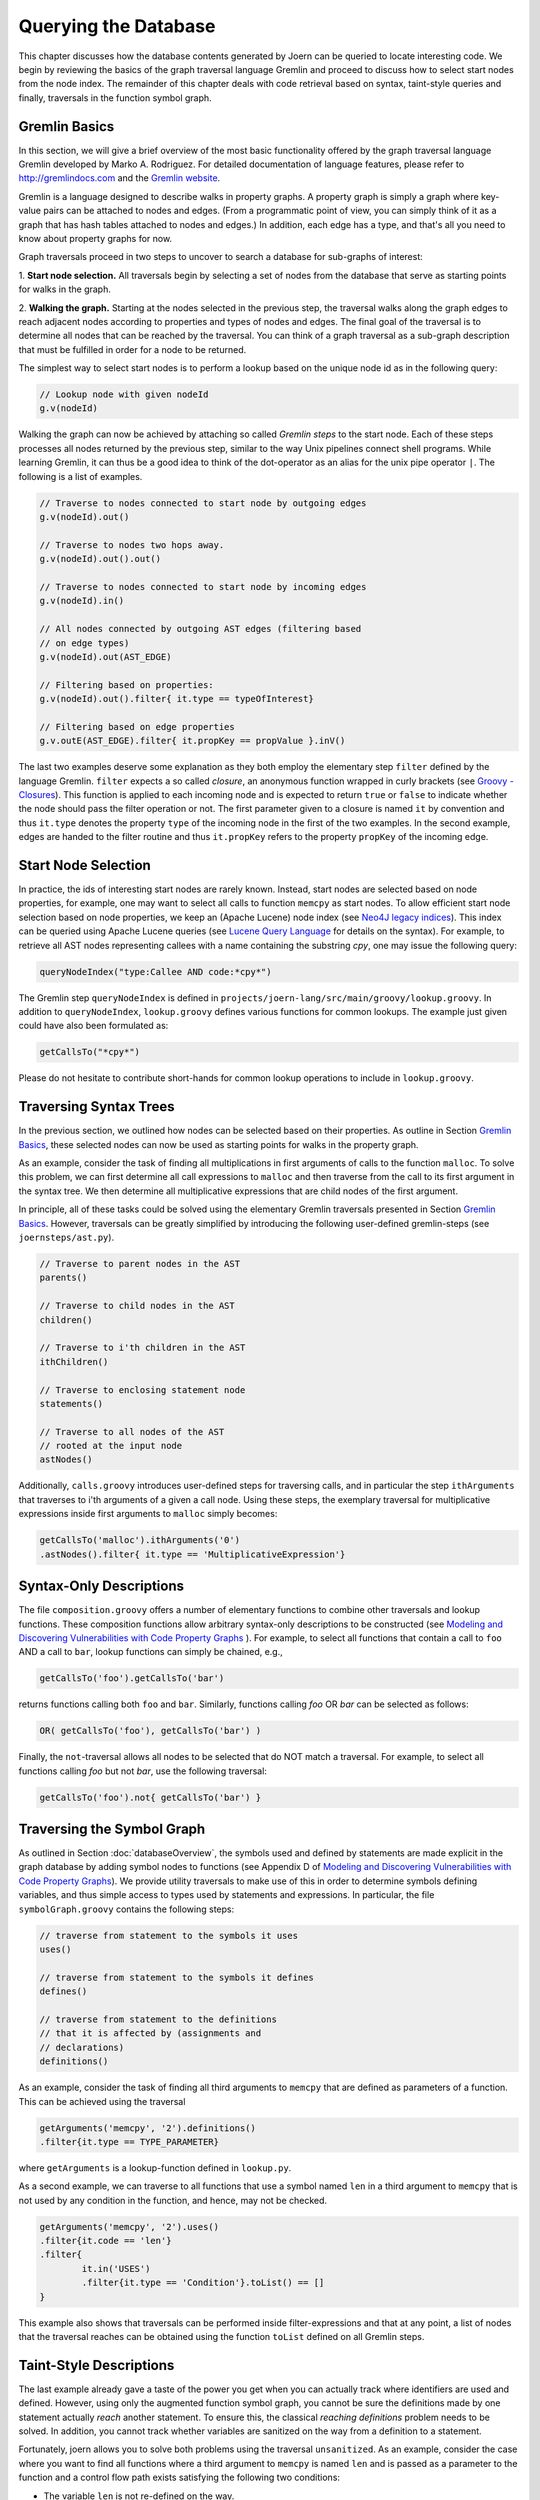 Querying the Database
======================

This chapter discusses how the database contents generated by Joern
can be queried to locate interesting code. We begin by reviewing the
basics of the graph traversal language Gremlin and proceed to discuss
how to select start nodes from the node index. The remainder of this
chapter deals with code retrieval based on syntax, taint-style queries
and finally, traversals in the function symbol graph.

Gremlin Basics
---------------
In this section, we will give a brief overview of the most basic
functionality offered by the graph traversal language Gremlin
developed by Marko A. Rodriguez. For detailed documentation of
language features, please refer to http://gremlindocs.com and the
`Gremlin website <https://github.com/tinkerpop/gremlin/wiki>`_.

Gremlin is a language designed to describe walks in property graphs. A
property graph is simply a graph where key-value pairs can be attached
to nodes and edges. (From a programmatic point of view, you can simply
think of it as a graph that has hash tables attached to nodes and
edges.) In addition, each edge has a type, and that's all you need to
know about property graphs for now.

Graph traversals proceed in two steps to uncover to search a database
for sub-graphs of interest:


1. **Start node selection.** All traversals begin by selecting a set of
nodes from the database that serve as starting points for walks in the
graph.

2. **Walking the graph.** Starting at the nodes selected in the
previous step, the traversal walks along the graph edges to reach
adjacent nodes according to properties and types of nodes and
edges. The final goal of the traversal is to determine all nodes that
can be reached by the traversal. You can think of a graph traversal as
a sub-graph description that must be fulfilled in order for a node to
be returned.

The simplest way to select start nodes is to perform a lookup based on
the unique node id as in the following query:

.. code-block:: none

	// Lookup node with given nodeId
	g.v(nodeId)

Walking the graph can now be achieved by attaching so called
*Gremlin steps* to the start node. Each of these steps processes
all nodes returned by the previous step, similar to the way Unix
pipelines connect shell programs. While learning Gremlin, it can thus
be a good idea to think of the dot-operator as an alias for the unix
pipe operator ``|``. The following is a list of examples.

.. code-block:: none

	// Traverse to nodes connected to start node by outgoing edges
	g.v(nodeId).out()

	// Traverse to nodes two hops away.
	g.v(nodeId).out().out()

	// Traverse to nodes connected to start node by incoming edges
	g.v(nodeId).in()

	// All nodes connected by outgoing AST edges (filtering based
	// on edge types)
	g.v(nodeId).out(AST_EDGE)

	// Filtering based on properties:
	g.v(nodeId).out().filter{ it.type == typeOfInterest}

	// Filtering based on edge properties
	g.v.outE(AST_EDGE).filter{ it.propKey == propValue }.inV()

The last two examples deserve some explanation as they both employ the
elementary step ``filter`` defined by the language Gremlin. ``filter``
expects a so called *closure*, an anonymous function wrapped in curly
brackets (see `Groovy - Closures
<http://groovy.codehaus.org/Closures>`_). This function is applied to
each incoming node and is expected to return ``true`` or ``false`` to
indicate whether the node should pass the filter operation or not. The
first parameter given to a closure is named ``it`` by convention and
thus ``it.type`` denotes the property ``type`` of the incoming node in
the first of the two examples. In the second example, edges are handed
to the filter routine and thus ``it.propKey`` refers to the property
``propKey`` of the incoming edge.

Start Node Selection
---------------------

In practice, the ids of interesting start nodes are rarely
known. Instead, start nodes are selected based on node properties, for
example, one may want to select all calls to function ``memcpy`` as
start nodes. To allow efficient start node selection based on node
properties, we keep an (Apache Lucene) node index (see `Neo4J legacy
indices <http://docs.neo4j.org/chunked/stable/indexing.html>`_). This
index can be queried using Apache Lucene queries (see `Lucene Query
Language
<http://lucene.apache.org/core/2_9_4/queryparsersyntax.html>`_ for
details on the syntax). For example, to retrieve all AST nodes
representing callees with a name containing the substring `cpy`,
one may issue the following query:

.. code-block:: none

	queryNodeIndex("type:Callee AND code:*cpy*")

The Gremlin step ``queryNodeIndex`` is defined in
``projects/joern-lang/src/main/groovy/lookup.groovy``. In addition to
``queryNodeIndex``, ``lookup.groovy`` defines various functions
for common lookups. The example just given could have also been
formulated as:

.. code-block:: none

	getCallsTo("*cpy*")

Please do not hesitate to contribute short-hands for common lookup
operations to include in ``lookup.groovy``.

Traversing Syntax Trees
------------------------

In the previous section, we outlined how nodes can be selected based
on their properties. As outline in Section `Gremlin Basics`_, these
selected nodes can now be used as starting points for walks in the
property graph.

As an example, consider the task of finding all multiplications in
first arguments of calls to the function ``malloc``. To solve this
problem, we can first determine all call expressions to ``malloc``
and then traverse from the call to its first argument in the syntax
tree. We then determine all multiplicative expressions that are child
nodes of the first argument.

In principle, all of these tasks could be solved using the elementary
Gremlin traversals presented in Section `Gremlin Basics`_. However,
traversals can be greatly simplified by introducing the following
user-defined gremlin-steps (see ``joernsteps/ast.py``).

.. code-block:: none

	// Traverse to parent nodes in the AST
	parents()

	// Traverse to child nodes in the AST
	children()

	// Traverse to i'th children in the AST
	ithChildren()

	// Traverse to enclosing statement node
	statements()

	// Traverse to all nodes of the AST
	// rooted at the input node
	astNodes()

Additionally, ``calls.groovy`` introduces user-defined
steps for traversing calls, and in particular the step
``ithArguments`` that traverses to i'th arguments of a given a call
node. Using these steps, the exemplary traversal for multiplicative
expressions inside first arguments to ``malloc`` simply becomes:

.. code-block:: none

	getCallsTo('malloc').ithArguments('0')
	.astNodes().filter{ it.type == 'MultiplicativeExpression'}


Syntax-Only Descriptions
------------------------

The file ``composition.groovy`` offers a number of
elementary functions to combine other traversals and lookup
functions. These composition functions allow arbitrary syntax-only
descriptions to be constructed (see `Modeling and Discovering
Vulnerabilities with Code Property Graphs
<http://user.informatik.uni-goettingen.de/~fyamagu/pdfs/2014-oakland.pdf>`_
). For example, to select all functions that contain a call to ``foo``
AND a call to ``bar``, lookup functions can simply be chained, e.g.,

.. code-block:: none

	getCallsTo('foo').getCallsTo('bar')

returns functions calling both ``foo`` and ``bar``. Similarly,
functions calling `foo` OR `bar` can be selected as follows:

.. code-block:: none

	OR( getCallsTo('foo'), getCallsTo('bar') )


Finally, the ``not``-traversal allows all nodes to be selected
that do NOT match a traversal. For example, to select all functions
calling `foo` but not `bar`, use the following traversal:

.. code-block:: none

	getCallsTo('foo').not{ getCallsTo('bar') }

Traversing the Symbol Graph
----------------------------

As outlined in Section :doc:`databaseOverview`, the symbols used and
defined by statements are made explicit in the graph database by
adding symbol nodes to functions (see Appendix D of `Modeling and Discovering
Vulnerabilities with Code Property Graphs
<http://user.informatik.uni-goettingen.de/~fyamagu/pdfs/2014-oakland.pdf>`_). We
provide utility traversals to make use of this in order to determine
symbols defining variables, and thus simple access to types used by
statements and expressions. In particular, the file
``symbolGraph.groovy`` contains the following steps:

.. code-block:: none

	// traverse from statement to the symbols it uses
	uses()

	// traverse from statement to the symbols it defines
	defines()

	// traverse from statement to the definitions
	// that it is affected by (assignments and
	// declarations)
	definitions()

As an example, consider the task of finding all third arguments to
``memcpy`` that are defined as parameters of a function. This can be achieved using the traversal

.. code-block:: none

	getArguments('memcpy', '2').definitions()
	.filter{it.type == TYPE_PARAMETER}

where ``getArguments`` is a lookup-function defined in
``lookup.py``.

As a second example, we can traverse to all functions that use a
symbol named ``len`` in a third argument to ``memcpy`` that is not
used by any condition in the function, and hence, may not be checked.

.. code-block:: none

	getArguments('memcpy', '2').uses()
	.filter{it.code == 'len'}
	.filter{
		it.in('USES')
		.filter{it.type == 'Condition'}.toList() == []
	}

This example also shows that traversals can be performed inside
filter-expressions and that at any point, a list of nodes that the
traversal reaches can be obtained using the function ``toList``
defined on all Gremlin steps.

Taint-Style Descriptions
-------------------------

The last example already gave a taste of the power you get when you
can actually track where identifiers are used and defined. However,
using only the augmented function symbol graph, you cannot be sure the
definitions made by one statement actually *reach* another
statement. To ensure this, the classical *reaching definitions*
problem needs to be solved. In addition, you cannot track whether
variables are sanitized on the way from a definition to a statement.

Fortunately, joern allows you to solve both problems using the
traversal ``unsanitized``. As an example, consider the case where
you want to find all functions where a third argument to ``memcpy``
is named ``len`` and is passed as a parameter to the function and a
control flow path exists satisfying the following two conditions:


* The variable ``len`` is not re-defined on the way.
* The variable is not used inside a relational or equality expression
  on the way, i.e., its numerical value is not ``checked'' against
  some other variable.

You can use the following traversal to achieve this:

.. code-block:: none

	getArguments('memcpy', '2')
	.sideEffect{ paramName = '.*len.*' }
	.unsanitized({ it, s -> it.isCheck(paramName) })
	.match{ it.type == "Parameter" && it.code.matches(paramName) }.code

where ``isCheck`` is a traversal defined in ``misc.groovy``
to check if a symbol occurs inside an equality or relational
expression and `match` looks for nodes matches the closure passed
to it in the given syntax tree.

Note, that in the above example, we are using a regular expression to
determine arguments containing the sub-string ``len`` and that one may
want to be a little more exact here. Also, we use the Gremlin step
``sideEffect`` to save the regular expression in a variable, simply so
that we do not have to re-type the regular expression over and over.
